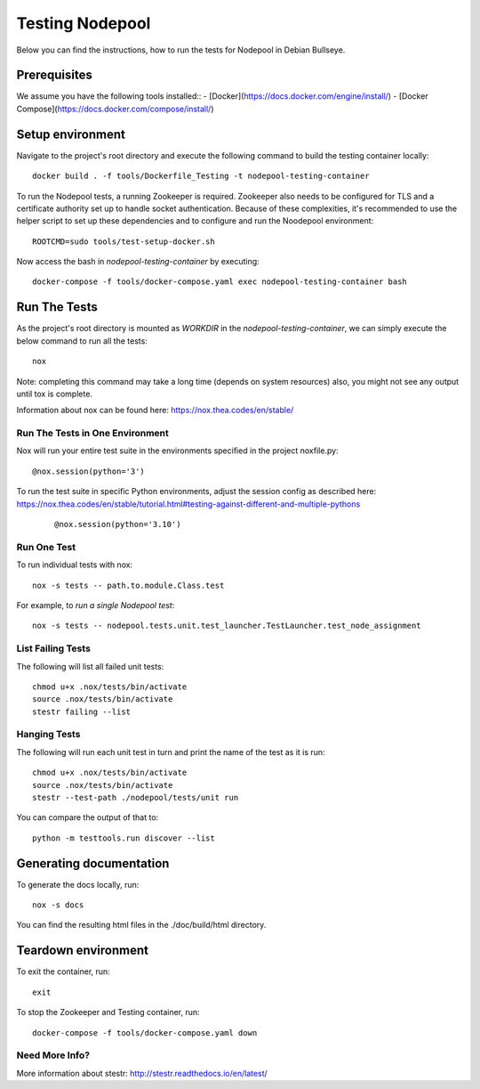 ================
Testing Nodepool
================

Below you can find the instructions, how to run the tests for Nodepool in Debian Bullseye.


-------------
Prerequisites
-------------

We assume you have the following tools installed::  
- [Docker](https://docs.docker.com/engine/install/)  
- [Docker Compose](https://docs.docker.com/compose/install/)  


-----------------
Setup environment
-----------------

Navigate to the project's root directory and execute the following command to build the testing container locally::

  docker build . -f tools/Dockerfile_Testing -t nodepool-testing-container

To run the Nodepool tests, a running Zookeeper is required. Zookeeper also needs to be configured for TLS and a certificate authority set up to handle socket authentication. Because of these complexities, it's recommended to use the helper script to set up these dependencies and to configure and run the Noodepool environment::

  ROOTCMD=sudo tools/test-setup-docker.sh

Now access the bash in `nodepool-testing-container` by executing::

  docker-compose -f tools/docker-compose.yaml exec nodepool-testing-container bash


-------------
Run The Tests
-------------

As the project's root directory is mounted as `WORKDIR` in the `nodepool-testing-container`, we can simply execute the below command to run all the tests::

  nox

Note: completing this command may take a long time (depends on system resources)
also, you might not see any output until tox is complete.

Information about nox can be found here: https://nox.thea.codes/en/stable/


Run The Tests in One Environment
--------------------------------

Nox will run your entire test suite in the environments specified in the project noxfile.py::

  @nox.session(python='3')

To run the test suite in specific Python environments, adjust the session config as described here: https://nox.thea.codes/en/stable/tutorial.html#testing-against-different-and-multiple-pythons
 ::

  @nox.session(python='3.10')


Run One Test
------------

To run individual tests with nox::

  nox -s tests -- path.to.module.Class.test

For example, to *run a single Nodepool test*::

  nox -s tests -- nodepool.tests.unit.test_launcher.TestLauncher.test_node_assignment


List Failing Tests
------------------

The following will list all failed unit tests::

  chmod u+x .nox/tests/bin/activate
  source .nox/tests/bin/activate
  stestr failing --list

Hanging Tests
-------------

The following will run each unit test in turn and print the name of the
test as it is run::

  chmod u+x .nox/tests/bin/activate
  source .nox/tests/bin/activate
  stestr --test-path ./nodepool/tests/unit run

You can compare the output of that to::

  python -m testtools.run discover --list

------------------------
Generating documentation
------------------------

To generate the docs locally, run::

  nox -s docs

You can find the resulting html files in the ./doc/build/html directory.

--------------------
Teardown environment
--------------------

To exit the container, run::

  exit

To stop the Zookeeper and Testing container, run::

  docker-compose -f tools/docker-compose.yaml down


Need More Info?
---------------

More information about stestr: http://stestr.readthedocs.io/en/latest/
